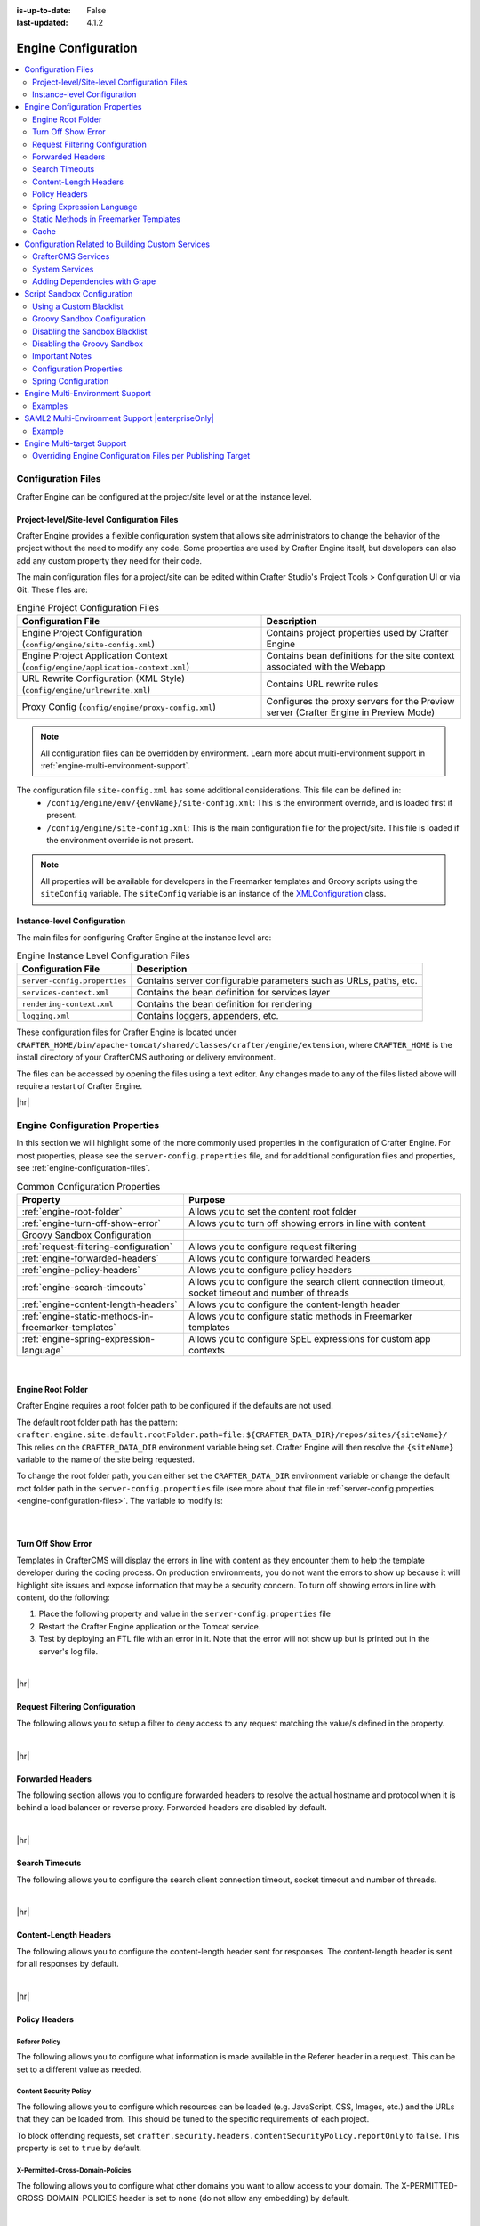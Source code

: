 :is-up-to-date: False
:last-updated: 4.1.2

.. index:: Engine Configuration

.. _engine-config:

====================
Engine Configuration
====================
.. contents::
    :local:
    :depth: 2

.. _engine-configuration-files:

-------------------
Configuration Files
-------------------
Crafter Engine can be configured at the project/site level or at the instance level.

.. _engine-site-configuration-files:

^^^^^^^^^^^^^^^^^^^^^^^^^^^^^^^^^^^^^^^^^^^^
Project-level/Site-level Configuration Files
^^^^^^^^^^^^^^^^^^^^^^^^^^^^^^^^^^^^^^^^^^^^
Crafter Engine provides a flexible configuration system that allows site administrators to change
the behavior of the project without the need to modify any code. Some properties are used by Crafter
Engine itself, but developers can also add any custom property they need for their code.

The main configuration files for a project/site can be edited within Crafter Studio's Project Tools > Configuration UI or via Git. These files are:

.. list-table:: Engine Project Configuration Files
    :header-rows: 1

    * - Configuration File
      - Description
    * - Engine Project Configuration (``config/engine/site-config.xml``)
      - Contains project properties used by Crafter Engine
    * - Engine Project Application Context (``config/engine/application-context.xml``)
      - Contains bean definitions for the site context associated with the Webapp
    * - URL Rewrite Configuration (XML Style) (``config/engine/urlrewrite.xml``)
      - Contains URL rewrite rules
    * - Proxy Config (``config/engine/proxy-config.xml``)
      - Configures the proxy servers for the Preview server (Crafter Engine in Preview Mode)

.. note:: All configuration files can be overridden by environment. Learn more about multi-environment support in :ref:`engine-multi-environment-support`.

The configuration file ``site-config.xml`` has some additional considerations. This file can be defined in:
    - ``/config/engine/env/{envName}/site-config.xml``: This is the environment override, and is loaded first if present.
    - ``/config/engine/site-config.xml``: This is the main configuration file for the project/site. This file is loaded if the environment override is not present.

.. note:: All properties will be available for developers in the Freemarker templates and Groovy scripts using the ``siteConfig`` variable. The ``siteConfig`` variable is an instance of the `XMLConfiguration <https://commons.apache.org/proper/commons-configuration/apidocs/org/apache/commons/configuration2/XMLConfiguration.html>`_ class.

.. _engine-instance-configuration-files:

^^^^^^^^^^^^^^^^^^^^^^^^^^^^
Instance-level Configuration
^^^^^^^^^^^^^^^^^^^^^^^^^^^^
The main files for configuring Crafter Engine at the instance level are:

.. list-table:: Engine Instance Level Configuration Files
    :header-rows: 1

    * - Configuration File
      - Description
    * - ``server-config.properties``
      - Contains server configurable parameters such as URLs, paths, etc.
    * - ``services-context.xml``
      - Contains the bean definition for services layer
    * - ``rendering-context.xml``
      - Contains the bean definition for rendering
    * - ``logging.xml``
      - Contains loggers, appenders, etc.

These configuration files for Crafter Engine is located under  ``CRAFTER_HOME/bin/apache-tomcat/shared/classes/crafter/engine/extension``, where ``CRAFTER_HOME`` is the install directory of your CrafterCMS authoring or delivery environment.

The files can be accessed by opening the files using a text editor. Any changes made to any of the files listed above will require a restart of Crafter Engine.

|hr|

-------------------------------
Engine Configuration Properties
-------------------------------
In this section we will highlight some of the more commonly used properties in the configuration of Crafter Engine. For most properties, please see the  ``server-config.properties`` file, and for additional configuration files and properties, see :ref:`engine-configuration-files`.

.. TODO
.. list-table:: Common Configuration Properties
    :header-rows: 1

    * - Property
      - Purpose

    * - :ref:`engine-root-folder`
      - Allows you to set the content root folder
    * - :ref:`engine-turn-off-show-error`
      - Allows you to turn off showing errors in line with content
    * - Groovy Sandbox Configuration
      -
    * - :ref:`request-filtering-configuration`
      - Allows you to configure request filtering
    * - :ref:`engine-forwarded-headers`
      - Allows you to configure forwarded headers
    * - :ref:`engine-policy-headers`
      - Allows you to configure policy headers
    * - :ref:`engine-search-timeouts`
      - Allows you to configure the search client connection timeout, socket timeout and number of threads
    * - :ref:`engine-content-length-headers`
      - Allows you to configure the content-length header
    * - :ref:`engine-static-methods-in-freemarker-templates`
      - Allows you to configure static methods in Freemarker templates
    * - :ref:`engine-spring-expression-language`
      - Allows you to configure SpEL expressions for custom app contexts
.. TODO    * - - :ref:`engine-project-configuration`
      - Allows you to configure the project
.. TODO * - :ref:`engine-headers-authentication`
      - ??
.. TODO * - :ref:`engine-mongodb-configuration`
      - Allows you to configure MongoDB
.. TODO * - :ref:`engine-crafter-profile-configuration`
        - Allows you to configure the Crafter Profile
.. TODO - :ref:`engine-project-spring-configuration`
.. TODO - :ref:`engine-url-rewrite-configuration`
.. TODO - :ref:`proxy-configuration`
.. TODO - :ref:`using-the-proxy-configuration`
.. TODO - :ref:`engine-saml2-configuration`
.. TODO - :ref:`Setting log levels <permanently-set-logging-levels>`

|

.. _engine-root-folder:

^^^^^^^^^^^^^^^^^^
Engine Root Folder
^^^^^^^^^^^^^^^^^^
Crafter Engine requires a root folder path to be configured if the defaults are not used.

The default root folder path has the pattern: ``crafter.engine.site.default.rootFolder.path=file:${CRAFTER_DATA_DIR}/repos/sites/{siteName}/`` This relies on the ``CRAFTER_DATA_DIR`` environment variable being set. Crafter Engine will then resolve the ``{siteName}`` variable to the name of the site being requested.

To change the root folder path, you can either set the ``CRAFTER_DATA_DIR`` environment variable or change the default root folder path in the ``server-config.properties`` file (see more about that file in :ref:`server-config.properties <engine-configuration-files>`. The variable to modify is:

    .. code-block:: properties
      :caption: *{delivery-env-directory}/bin/apache-tomcat/shared/classes/crafter/engine/extension/server-config.properties*

      crafter.engine.site.default.rootFolder.path=file:${CRAFTER_DATA_DIR}/repos/sites/{siteName}/

    |

.. _engine-turn-off-show-error:

^^^^^^^^^^^^^^^^^^^
Turn Off Show Error
^^^^^^^^^^^^^^^^^^^
Templates in CrafterCMS will display the errors in line with content as they encounter them to help the template developer during the coding process. On production environments, you do not want the errors to show up because it will highlight site issues and expose information that may be a security concern. To turn off showing errors in line with content, do the following:

#. Place the following property and value in the ``server-config.properties`` file

   .. code-block:: properties
       :caption: *CRAFTER_HOME/bin/apache-tomcat/shared/classes/crafter/engine/extension/server-config.properties*

	   crafter.engine.template.error.displayInView=false

#. Restart the Crafter Engine application or the Tomcat service.

#. Test by deploying an FTL file with an error in it.
   Note that the error will not show up but is printed out in the server's log file.

|

|hr|

.. _request-filtering-configuration:

^^^^^^^^^^^^^^^^^^^^^^^^^^^^^^^
Request Filtering Configuration
^^^^^^^^^^^^^^^^^^^^^^^^^^^^^^^
.. version_tag::
    :label: Since
    :version: 4.1.0

The following allows you to setup a filter to deny access to any request matching the value/s defined in the property.

.. code-block:: properties
    :caption: *CRAFTER_HOME/bin/apache-tomcat/shared/classes/crafter/engine/extension/server-config.properties*

    crafter.security.forbidden.urls=/templates/**

|

|hr|

.. _engine-forwarded-headers:

^^^^^^^^^^^^^^^^^
Forwarded Headers
^^^^^^^^^^^^^^^^^
The following section allows you to configure forwarded headers to resolve the actual hostname and protocol when it is behind a load balancer or reverse proxy. Forwarded headers are disabled by default.

.. code-block:: properties
   :linenos:
   :caption: *CRAFTER_HOME/bin/apache-tomcat/shared/classes/crafter/engine/extension/server-config.properties*

   # Indicates if Forwarded or X-Forwarded headers should be used when resolving the client-originated protocol and
   # address. Enable when Engine is behind a reverse proxy or load balancer that sends these
   crafter.engine.forwarded.headers.enabled=false

|

|hr|

.. _engine-search-timeouts:

^^^^^^^^^^^^^^^
Search Timeouts
^^^^^^^^^^^^^^^
The following allows you to configure the search client connection timeout, socket timeout and number of threads.

.. code-block:: properties
    :linenos:

    # The connection timeout in milliseconds, if set to -1 the default will be used
    crafter.engine.search.timeout.connect=-1
    # The socket timeout in milliseconds, if set to -1 the default will be used
    crafter.engine.search.timeout.socket=-1
    # The number of threads to use, if set to -1 the default will be used
    crafter.engine.search.threads=-1

|

|hr|

.. _engine-content-length-headers:

^^^^^^^^^^^^^^^^^^^^^^
Content-Length Headers
^^^^^^^^^^^^^^^^^^^^^^
The following allows you to configure the content-length header sent for responses.
The content-length header is sent for all responses by default.

.. code-block:: properties
   :linenos:
   :caption: *CRAFTER_HOME/bin/apache-tomcat/shared/classes/crafter/engine/extension/server-config.properties*

   # Indicates if the 'etag' header should be added
   crafter.engine.header.etag.enable=false
   # Indicates the urls that will have the 'etag' header (comma separated ant matchers)
   crafter.engine.header.etag.include.urls=/**

|

|hr|

.. _engine-policy-headers:

^^^^^^^^^^^^^^
Policy Headers
^^^^^^^^^^^^^^
.. version_tag::
    :label: Since
    :version: 4.1.2

""""""""""""""
Referer Policy
""""""""""""""
The following allows you to configure what information is made available in the Referer header in a request.
This can be set to a different value as needed.

.. code-block:: properties
    :caption: *CRAFTER_HOME/bin/apache-tomcat/shared/classes/crafter/engine/extension/server-config.properties*
    :linenos:

    # The value of the Referer-Policy header that should be set in all requests. Supported
    # values are: no-referrer, no-referrer-when-downgrade, same-origin, origin, strict-origin,
    # origin-when-cross-origin, strict-origin-when-cross-origin, unsafe-url
    crafter.security.headers.referrerPolicy.value=no-referrer

"""""""""""""""""""""""
Content Security Policy
"""""""""""""""""""""""
The following allows you to configure which resources can be loaded (e.g. JavaScript, CSS, Images, etc.)
and the URLs that they can be loaded from. This should be tuned to the specific requirements of each project.

.. code-block:: properties
    :caption: *CRAFTER_HOME/bin/apache-tomcat/shared/classes/crafter/engine/extension/server-config.properties*
    :linenos:

    # The value of the Content-Security-Policy header that should be set in all requests.
    crafter.security.headers.contentSecurityPolicy.value=default-src 'self' 'unsafe-inline'
    # Set to true to enable the Content-Security-Policy-Report-Only header (this will report in the user agent console instead of actually blocking the requests)
    crafter.security.headers.contentSecurityPolicy.reportOnly=true

To block offending requests, set ``crafter.security.headers.contentSecurityPolicy.reportOnly`` to ``false``.
This property is set to ``true`` by default.

"""""""""""""""""""""""""""""""""
X-Permitted-Cross-Domain-Policies
"""""""""""""""""""""""""""""""""
The following allows you to configure what other domains you want to allow access to your domain.
The X-PERMITTED-CROSS-DOMAIN-POLICIES header is set to ``none`` (do not allow any embedding) by default.

.. code-block:: properties
    :caption: *CRAFTER_HOME/bin/apache-tomcat/shared/classes/crafter/engine/extension/server-config.properties*
    :linenos:

    # The value of the X-PERMITTED-CROSS-DOMAIN-POLICIES header that should be set in all requests
    crafter.security.headers.permittedCrossDomainPolicies.value=none

|

|hr|

.. _engine-spring-expression-language:

^^^^^^^^^^^^^^^^^^^^^^^^^^
Spring Expression Language
^^^^^^^^^^^^^^^^^^^^^^^^^^
The following allows you to configure SpEL expressions for custom app contexts.
SpEL expressions support is disabled by default.

.. code-block:: properties
   :linenos:
   :caption: *CRAFTER_HOME/bin/apache-tomcat/shared/classes/crafter/engine/extension/server-config.properties*

   # Indicates if the custom site application contexts should support SpEL expressions
   crafter.engine.context.expressions.enable=false
   # Indicates if the whole servlet & spring context should be available for templates & scripts
   crafter.engine.disableVariableRestrictions=false
   # Patterns for beans that should always be accessible from the site application context
   crafter.engine.defaultPublicBeans=crafter\\.(targetIdManager|targetedUrlStrategy)

|

|hr|

.. _engine-static-methods-in-freemarker-templates:

^^^^^^^^^^^^^^^^^^^^^^^^^^^^^^^^^^^^^^
Static Methods in Freemarker Templates
^^^^^^^^^^^^^^^^^^^^^^^^^^^^^^^^^^^^^^
The following allows you to configure access to static methods in Freemarker templates.
Access to static methods in Freemarker templates is disabled by default.

.. code-block:: properties
   :linenos:
   :caption: *CRAFTER_HOME/bin/apache-tomcat/shared/classes/crafter/engine/extension/server-config.properties*

   # Indicates if access for static methods should be allowed in Freemarker templates
   crafter.engine.freemarker.statics.enable=false

|

|hr|

.. _engine-cache:

^^^^^
Cache
^^^^^
"""""""""
Max Items
"""""""""
The following allows you to configure the maximum number of objects in Engine's cache:

.. code-block:: properties

   # The max number of items that each site cache can have
   crafter.engine.site.default.cache.maxAllowedItems=250000

"""""""""""""""""""
URL Transformations
"""""""""""""""""""
The following allows you to configure whether the URL transformation performed by the view resolver will be cached:

.. code-block:: properties

   # Flag that indicates if the URL transformations performed by the view resolver should be cached
   crafter.engine.page.view.resolver.url.transformation.cache=false

"""""""""""""""""
Preloaded Folders
"""""""""""""""""
The following allows you to configure folders to be preloaded in the cache:

.. code-block:: properties
    :emphasize-lines: 7,10,13

    #################
    # Cache Warm Up #
    #################
    # Indicates if cache warming should be enabled. This means the site cache will be warmed up (according to a list of
    # cache warmers) on context init and instead of cache clear, a new cache will be warmed up and switched with the
    # current one
    crafter.engine.site.cache.warmUp.enabled=false
    # The descriptor folders that need to be preloaded in cache, separated by comma. Specify the preload depth with
    # :{depth} after the path. If no depth is specified, the folders will be fully preloaded.
    crafter.engine.site.cache.warmUp.descriptor.folders=/site:4
    # The content folders that need to be preloaded in cache, separated by comma. Specify the preload depth with
    # :{depth} after the path. If no depth is specified, the folders will be fully preloaded.
    crafter.engine.site.cache.warmUp.content.folders=/scripts,/templates

where:

  - The descriptor folders are paths that contain XML that needs to be parsed, loaded and merged e.g. for inheritance.
    Most of the time this would be folders under ``/site``

  - The content folders are mostly static, non-processed content, e.g. scripts, templates, static-assets

For all projects, the cache is preloaded using the above configuration. CrafterCMS warms up the cache on every publish and startup. Note also that what's cache warmed will be warmed on every publish and startup and will live as long as nothing kicks it out of the cache due to least recently used (LRU) cache.

.. _s3-object-caching:

"""""""""
S3 Object
"""""""""
.. version_tag::
    :label: Since
    :version: 4.1.0

The following allows you to configure a white list of paths for caching in memory when using S3 store and also the maximum content length for S3 objects allowed to be cached in memory

.. code-block:: properties

    # Maximum content length (in bytes) for S3 objects to be cached in memory. Larger files will be retrieved
    # directly from S3 every time they are requested.
    # Default set to 10M = 10 * 1024 * 1024
    crafter.engine.store.s3.cache.contentMaxLength=10485760
    # White list of paths to be cached in memory when using S3 store.
    crafter.engine.store.s3.cache.allowedPaths=\
      /config/.*,\
      /site/.*,\
      /scripts/.*,\
      /templates/.*,\
      /static-assets/css/.*,\
      /static-assets/js/.*,\
      /static-assets/fonts/.*

|

|hr|

.. _access-to-services:

-------------------------------------------------
Configuration Related to Building Custom Services
-------------------------------------------------
When developing templates or scripts only a small list of services are available to use. You can expose other
services with the following steps.

^^^^^^^^^^^^^^^^^^^
CrafterCMS Services
^^^^^^^^^^^^^^^^^^^
If your project/site includes a custom application context with services, you can make them available by adding them to the
comma-separated list in the :ref:`server-config.properties <engine-configuration-files>` configuration file:

.. code-block:: none
  :caption: ``CRAFTER_HOME/bin/apache-tomcat/shared/classes/crafter/engine/extension/server-config.properties``

  # Patterns for beans that should be accessible from the site application context
  crafter.engine.defaultPublicBeans=crafter\\.(targetIdManager|targetedUrlStrategy),someOtherBean

.. note:: The value from the configuration is used as a regular expression, if the value contains special
          characters you will need to escape them with backslashes ``\\``.

^^^^^^^^^^^^^^^
System Services
^^^^^^^^^^^^^^^
.. warning:: This setting will disable restrictions for all projects/sites

|

System objects like ``servletContext`` cannot be exposed by adding them to a list, instead you will need to change
the following configuration in the :ref:`server-config.properties <engine-configuration-files>` file:

.. code-block:: none
  :caption: ``CRAFTER_HOME/bin/apache-tomcat/shared/classes/crafter/engine/extension/server-config.properties``

  # Expose all services
  crafter.engine.disableVariableRestrictions=true

|hr|


^^^^^^^^^^^^^^^^^^^^^^^^^^^^^^
Adding Dependencies with Grape
^^^^^^^^^^^^^^^^^^^^^^^^^^^^^^
If your Groovy code need to use external dependencies you can use Grapes, however, when the Groovy sandbox is enabled
dependencies can only be downloaded during the initial compilation and not during runtime. For this reason it is
required to add an extra parameter ``initClass=false`` in the annotations to prevent them to be copied to the classes:

.. code-block:: groovy
  :caption: Example grapes annotations

  @Grab(group='org.apache.commons', module='commons-pool2', version='2.8.0', initClass=false)
  @Grab(value='org.apache.commons:commons-pool2:2.8.0', initClass=false)


.. TODO: Link `Disabling the Sandbox Blacklist`
.. TODO: Link `Disabling the Groovy Sandbox

|hr|

.. _script-sandbox-configuration:

----------------------------
Script Sandbox Configuration
----------------------------
When a script is executed all code is validated against a blacklist of insecure expressions to prevent code that could
compromise the system. When you try to execute a script that contains insecure expressions you will see an error
similar to this:

.. code-block:: none

  UnsupportedOperationException: Insecure call staticMethod java.lang.Runtime getRuntime ...

|

It is recommended to keep the default configuration if possible. However, if access to one or more of the blacklisted expressions
is required, it is possible to override the blacklist configuration. Configuration is global and affects all scripts on the server.

.. warning:: When you allow a script to make an insecure call you should make sure it can only be executed with known
             arguments and **never** with unverified user input.

|

^^^^^^^^^^^^^^^^^^^^^^^^
Using a Custom Blacklist
^^^^^^^^^^^^^^^^^^^^^^^^
Crafter Engine includes a default blacklist that you can find
`here <https://github.com/craftercms/engine/blob/develop/src/main/resources/crafter/engine/groovy/blacklist>`_. Make sure you review the branch/tag you're using.

To use a custom blacklist follow these steps:

#. Copy the default blacklist file to your classpath, for example:

    ``CRAFTER_HOME/bin/apache-tomcat/shared/classes/crafter/engine/extension/groovy/blacklist``

#. Remove or comment (adding a ``#`` at the beginning of the line) the expressions that your scripts require
#. Update the :ref:`server-config.properties <engine-configuration-files>` configuration file to load the custom blacklist:

    .. code-block:: none
      :caption: ``CRAFTER_HOME/bin/apache-tomcat/shared/classes/crafter/engine/extension/server-config.properties``

      # The location of the blacklist to use for all sites (this will have no effect if the sandbox is disabled)
      crafter.engine.groovy.sandbox.blacklist.path=classpath:crafter/engine/extension/groovy/blacklist

    .. note::
      In CrafterCMS v3.1.14 and prior, the name of the property is ``crafter.engine.groovy.sandbox.blacklist``

#. Restart CrafterCMS

Now you can execute the same script without any issues.

^^^^^^^^^^^^^^^^^^^^^^^^^^^^
Groovy Sandbox Configuration
^^^^^^^^^^^^^^^^^^^^^^^^^^^^
The following allows you to configure the Groovy sandbox.
The Groovy sandbox is enabled by default.

.. code-block:: properties
   :linenos:
   :caption: *CRAFTER_HOME/bin/apache-tomcat/shared/classes/crafter/engine/extension/server-config.properties*

   # Indicates if the sandbox should be enabled for all sites
   crafter.engine.groovy.sandbox.enable=true
   # Indicates if the blacklist should be enabled for all sites (this will have no effect if the sandbox is disabled)
   crafter.engine.groovy.sandbox.blacklist.enable=true
   # The location of the default blacklist to use for all sites (this will have no effect if the sandbox is disabled)
   crafter.engine.groovy.sandbox.blacklist.path=classpath:crafter/engine/groovy/blacklist

For more information on configuring the Groovy sandbox, see :ref:`here <script-sandbox-configuration>`

|

|hr|


^^^^^^^^^^^^^^^^^^^^^^^^^^^^^^^
Disabling the Sandbox Blacklist
^^^^^^^^^^^^^^^^^^^^^^^^^^^^^^^
It is possible to disable the blacklist to allow the execution of most expressions, in
case you need to use a considerable number of the expression included in the blacklist while keeping some basic
restrictions. To disable the blacklist for all projects/sites update the server configuration file
:ref:`server-config.properties <engine-configuration-files>`:

.. code-block:: none
  :caption: *CRAFTER_HOME/bin/apache-tomcat/shared/classes/crafter/engine/extension/server-config.properties*

  # Indicates if the blacklist should be enabled for all sites (this will have no effect if the sandbox is disabled)
  crafter.engine.groovy.sandbox.blacklist.enable=false

^^^^^^^^^^^^^^^^^^^^^^^^^^^^
Disabling the Groovy Sandbox
^^^^^^^^^^^^^^^^^^^^^^^^^^^^
It is possible to completely disable the Groovy sandbox for all scripts. To disable the sandbox for all sites update the server configuration file :ref:`server-config.properties <engine-configuration-files>`:

.. code-block:: none
  :caption: *CRAFTER_HOME/bin/apache-tomcat/shared/classes/crafter/engine/extension/server-config.properties*

  # Indicates if the sandbox is enabled for all sites
  crafter.engine.groovy.sandbox.enable=false

^^^^^^^^^^^^^^^
Important Notes
^^^^^^^^^^^^^^^
There are some limitations that should be noted when working with the Groovy Sandbox.

One limitation is that an exception is thrown during execution when a Groovy class has a property and a getter method for the property. Here's an example code that throws an exception during execution:
   .. code-block::

      class Test {
        private String message

        public String getMessage() {
           return this.message
        }
      }

      def t = new Test()
      t.message = "this is a test"

      return t.getMessage()

   |

Here's the error thrown in the logs by the code above:

.. code-block:: text

   Caused by: java.lang.StackOverflowError
	at groovy.lang.GroovyClassLoader.loadClass(GroovyClassLoader.java:693)
	at groovy.lang.GroovyClassLoader$InnerLoader.loadClass(GroovyClassLoader.java:450)
	at groovy.lang.GroovyClassLoader.loadClass(GroovyClassLoader.java:812)
	at groovy.lang.GroovyClassLoader.loadClass(GroovyClassLoader.java:800)
	at sun.reflect.GeneratedMethodAccessor340.invoke(Unknown Source)
	at sun.reflect.DelegatingMethodAccessorImpl.invoke(DelegatingMethodAccessorImpl.java:43)
	at java.lang.reflect.Method.invoke(Method.java:498)
	at org.codehaus.groovy.reflection.CachedMethod.invoke(CachedMethod.java:98)
	at groovy.lang.MetaMethod.doMethodInvoke(MetaMethod.java:325)
	at groovy.lang.MetaClassImpl.getProperty(MetaClassImpl.java:1845)
	at groovy.lang.MetaClassImpl.getProperty(MetaClassImpl.java:3773)
	at Test.getProperty(test.get.groovy)
	at org.codehaus.groovy.runtime.InvokerHelper.getProperty(InvokerHelper.java:190)
	at org.codehaus.groovy.runtime.ScriptBytecodeAdapter.getProperty(ScriptBytecodeAdapter.java:469)
	at org.kohsuke.groovy.sandbox.impl.Checker$7.call(Checker.java:392)
	at org.kohsuke.groovy.sandbox.GroovyInterceptor.onGetProperty(GroovyInterceptor.java:68)
	at org.jenkinsci.plugins.scriptsecurity.sandbox.groovy.SandboxInterceptor.onGetProperty(SandboxInterceptor.java:297)
	at org.kohsuke.groovy.sandbox.impl.Checker$7.call(Checker.java:390)
	at org.kohsuke.groovy.sandbox.impl.Checker.checkedGetProperty(Checker.java:394)
	at org.kohsuke.groovy.sandbox.impl.Checker$checkedGetProperty$1.callStatic(Unknown Source)
	at Test.getMessage(test.get.groovy:5)

|

**Workarounds**

There are a couple of things you can do to get around the exception being thrown:

* Do not use getter methods and instead access the property directly |br|
  Using the example above, we'll access the property directly:

     .. code-block::

        class Test {
          private String message
        }

        def t = new Test()
        t.message = "this is a test"

        return t.message

     |

* Use a different name for the property and the getter method |br|
  Again, using the example above, we'll use a different name from the property for the getter method:

     .. code-block::

        class Test {
          private String theMessage

          public String getMessage() {
             return this.theMessage
          }
        }

        def t = new Test()
        t.theMessage = "this is a test"

        return t.getMessage()

     |

|hr|


^^^^^^^^^^^^^^^^^^^^^^^^
Configuration Properties
^^^^^^^^^^^^^^^^^^^^^^^^

This example file contains the properties used by Crafter Engine (click on the triangle on the left to expand/collapse):

.. raw:: html

   <details>
   <summary><a>Sample file containing the properties used by Crafter Engine</a></summary>

.. rli:: https://raw.githubusercontent.com/craftercms/studio/develop/src/main/webapp/repo-bootstrap/global/configuration/samples/sample-engine-site-config.xml
   :language: xml
   :linenos:

.. raw:: html

   </details>

|
|

.. TODO Review these properties for v4.1

**Crafter Engine Properties**
 * **indexFileName:** The name of a page's index file (default is ``index.xml``).
 * **defaultLocale:** The default locale for the project. Used with content targeting through localization.
 * **navigation.additionalFields:**  List of additional fields to include for dynamic navigation items (Example: *<additionalFields>myTitle_s,myAuthor_s,...</additionalFields>*)
 * **spa:** Used for Single Page Application (SPA) Properties (React JS, Angular, Vue.js, etc.). Contains ``<enabled>`` element which enables/disables SPA mode (default is false) and ``<viewName>`` element, the view name for the SPA (Single Page Application. Current view names can be a page URL (like ``/``) or a template name (like ``/template/web/app.ftl``). Default is ``/``)
 * **compatibility.disableFullModelTypeConversion:** Disables full content model type conversion for backwards compatibility mode (false by default)

   Up to and including version 2:
   Crafter Engine, in the FreeMarker host only, converts model elements based on a suffix type hint, but only for the first level in
   the model, and not for _dt. For example, for contentModel.myvalue_i Integer is returned, but for contentModel.repeater.myvalue_i
   and contentModel.date_dt a String is returned. In the Groovy host no type of conversion was performed.

   In version 3 onwards:
   Crafter Engine converts elements with any suffix type hints (including _dt) at at any level in the content
   model and for both Freemarker and Groovy hosts.
 * **filters:** Used to define the filter mappings. Each ``<filter>`` element must contain a ``<script>`` element that specifies the complete
   path to the filter script, and a ``<mapping>`` element. In the ``<mapping>`` element, the ``<include>`` element contains the Ant
   patterns (separated by comma) that request URLs should match for the filter to be executed, while the ``<exclude>`` element contains
   the patterns that requests shouldn't match.
 * **cors.enable**:``true`` if CORS headers should be added to REST API responses when not in preview mode. Defaults to false. |br|.
   The elements ``<accessControlMaxAge>``, ``<accessControlAllowOrigin>``, ``<accessControlAllowMethods>``,
   ``<accessControlAllowHeaders>`` and ``<accessControlAllowCredentials>`` have the values that will be
   copied to each response.

   ``<accessControlAllowOrigin>`` values are split using ``,``. Remember that
   commas inside patterns need to be escaped with a ``\``,
   like this: ``<accessControlAllowOrigin>http://localhost:[8000\,3000],http://*.other.domain</accessControlAllowOrigin>``

   ``<accessControlAllowMethods>`` and ``<accessControlAllowHeaders>`` values are split using ``,``. Remember to escape the commas ``,`` separating
   the values like this: ``<accessControlAllowHeaders>X-Custom-Header\, Content-Type</accessControlAllowHeaders>`` or
   ``<accessControlAllowMethods>GET\, OPTIONS</accessControlAllowMethods>``

   .. note::
      When engine is in preview mode, it is a proxy and therefore will not add CORS headers to REST API responses even if CORS is enabled.

 * **targeting.enabled**:``true`` if content targeting should be enabled. Defaults to false.
 * **targeting.rootFolders:** The root folders that should be handled for content targeting.
 * **targeting.excludePatterns:** Regex patterns that are used to exclude certain paths from content targeting.
 * **targeting.availableTargetIds:** The valid target IDs for content targeting (see :ref:`targeting-guide`).
 * **targeting.fallbackTargetId:** The target ID that should be used as last resort when resolving targeted content.
   (see :ref:`targeting-guide`).
 * **targeting.mergeFolders:** ``true`` if the content of folders that have the same "family" of target IDs should be merged.
   (see :ref:`targeting-guide`).
 * **targeting.redirectToTargetedUrl:** ``true`` if the request should be redirected when the targeted URL is different from the current URL.
   (see :ref:`targeting-guide`).
 * **profile.api.accessToken:** The access token to use for the Profile REST calls. This parameter should be always specified on
   multi-tenant configurations.
 * **security.saml.token:** The expected value for the secure key request header
 * **security.saml.groups:** Contains any number of ``<group>`` elements. Each ``<group>`` element contains a ``<name>`` element (The name of the group from the request header) and a ``<role>`` element (The value to use for the role in the profile).
 * **security.saml.attributes:** Contains any number of ``<attribute>`` elements. Each ``<attribute>`` element contains a ``<name>`` element (The name of the request header for the attribute) and a ``<field>`` element (The name of the field to use in the profile).
 * **security.login.formUrl:** The URL of the login form page. The default is /login.
 * **security.login.defaultSuccessUrl:** The URL to redirect to if the login was successful and the user couldn't be redirected to the
   previous page. The default is /.
 * **security.login.alwaysUseDefaultSuccessUrl:** ``true`` if after successful login always redirect to the default success URL. The default is
   false.
 * **security.login.failureUrl:** The URL to redirect to if the login fails. The default is /login?login_error=true.
 * **security.logout.successUrl:** The URL to redirect after a successful logout. The default is /.
 * **security.accessDenied.errorPageUrl:** The URL of the page to show when access has been denied to a user to a certain resource. The
   default is /access-denied.
 * **security.urlRestrictions:** Contains any number of restriction elements. Each restriction is formed by an Ant-style path pattern (``<url>``)
   and a Spring EL expression (``<expression>``) executed against the current profile. If a request matches the URL, and the expression
   evaluates to false, access is denied. For more information, check
   :javadoc_base_url:`UrlAccessRestrictionCheckingProcessor.java <profile/org/craftercms/security/processors/impl/UrlAccessRestrictionCheckingProcessor.html>`
   and :javadoc_base_url:`AccessRestrictionExpressionRoot.java <profile/org/craftercms/security/utils/spring/el/AccessRestrictionExpressionRoot.html>`

     .. note::
       For the ``<url>`` Ant-style path pattern, ``<url>/*</url>`` indicates just one level of the URL and ``<url>/**</url>`` indicates all urls. For more information on Ant-style path pattern matching, see https://docs.spring.io/spring/docs/current/javadoc-api/org/springframework/util/AntPathMatcher.html

 * **socialConnections.facebookConnectionFactory.appId:** The Facebook app ID required for establishing connections with Facebook.
 * **socialConnections.facebookConnectionFactory.appSecret:** The Facebook app secret required for establishing connections with Facebook.
 * **jobs.jobFolder:** Specifies a folder which will be looked up for scripts to be scheduled using a certain cron expression. The folder
   path should be specified with ``<path>``, and should be absolute to the project root. The cron expressions is specified in
   ``<cronExpression>``.
 * **jobs.job:** Specifies a single script job to be scheduled. The job path should be specified in ``<path>``, and the cron expression
   in ``<cronExpression>``.
 * **cache.warmUp.descriptorFolders:** The descriptor folders (paths that contain XML that needs to be parsed, loaded and merged e.g. for inheritance. Most of the time this would be folders under ``/site``) that need to be pre-loaded in cache, separated by comma, when not in preview mode. Specify the preload depth with ``:{depth}`` after the path. If no depth is specified, the folders and all their sub-folders will be fully preloaded. Example: *<descriptorFolders>/site:3</descriptorFolders>*
 * **cache.warmUp.contentFolders:** The content folders (mostly static, non-processed content, e.g. scripts, templates, static-assets) that need to be pre-loaded in cache, separated by comma, when not in preview mode. Specify the preload depth with ``:{depth}`` after the path. If no depth is specified, the folders and all their sub-folders will be fully pre-loaded. Example: *<contentFolders>/scripts,/templates</contentFolders>*

   .. note::
      Cache and ActiveCache do not function the same way as specified above when engine is in preview because the preview server does not cache to ensure the latest updates are seen immediately.

 * **headerMappings.mapping.urlPattern** Ant path pattern to match for adding headers to response
 * **headerMappings.mapping.headers** The headers that will be added to responses. Each ``<header>`` element must contain a ``<name>``
   element that specifies the name of the header e.g. ``Cache-Control``, and a ``<value>`` element containing directives, etc. (separated by an escaped comma)
   e.g. ``max-age=60\, s-maxage=300``.

.. note::
    Crafter Engine will not be able to load your Project Context if your configuration contains invalid XML
    or incorrect configuration.

"""""""""""""""""""""""""""""
Setting HTTP Response Headers
"""""""""""""""""""""""""""""
CrafterCMS supports adding headers to responses when there are matched configuration patterns in
the Engine Project Configuration file |br|

To setup HTTP response headers, do the following:
- Configure the Ant path pattern to match for adding headers to response in **headerMappings.mapping.urlPattern**
- Configure the ``<header>`` element and the `<value>`` element ` with your desired values under **headerMappings.mapping.headers**.

.. code-block:: xml
    :emphasize-lines: 3, 6-7

    <headerMappings>
      <mapping>
        <urlPattern>/**/*.pdf</urlPattern>
        <headers>
          <header>
            <name>X-Crafter-Document</name>
            <value>true</value>
          </header>
        </headers>
      </mapping>
    </headerMappings>

~~~~~~~~~~~~~~~~~~~~~
Setting Cache Headers
~~~~~~~~~~~~~~~~~~~~~
Cache headers allows specifying caching policies such as how an item is cached, maximum age before expiring, etc.
These headers are extremely useful for indicating cache TTLs to CDNs and browsers on certain requests.

To setup cache headers, do the following:

- Configure the Ant path pattern to match for adding headers to response in **headerMappings.mapping.urlPattern**
- Configure the ``<header>`` element with the value ``Cache-Control`` and the element ``<value>`` with your desired Cache-Control
  directive under **headerMappings.mapping.headers**.

  See `here <https://developer.mozilla.org/en-US/docs/Web/HTTP/Headers/Cache-Control>`__ for a list of available directives
  to use with ``Cache-Control``.

Your configuration should look something like below:

.. code-block:: xml
    :emphasize-lines: 3, 6-7

    <headerMappings>
      <mapping>
        <urlPattern>/articles/**</urlPattern>
        <headers>
          <header>
            <name>Cache-Control</name>
            <value>max-age=60\, s-maxage=300</value>
          </header>
        <headers>
      </mapping>
    </headerMappings>


Please note that the ``Cache-Control`` header inserted to responses by default is set to ``No-Cache``.

.. _engine-project-spring-configuration:

^^^^^^^^^^^^^^^^^^^^
Spring Configuration
^^^^^^^^^^^^^^^^^^^^
Each project can also have it's own Spring application context. Just as with site-config.xml, beans
can be overwritten using the following locations:

Spring Configuration Files
 - ``/config/engine/application-context.xml`` (This file can be accessed easily from any project created
   through the out-of-the-box blueprints, by navigating from the Studio sidebar to ``Project Tools``
   > ``Configuration``, and finally picking up the ``Engine Project Application Context`` option from the dropdown).

	 .. image:: /_static/images/site-admin/engine-project-application-context.webp
			 :alt: Engine Project Application Context

 - ``/config/engine/{crafterEnv}-application-context.xml``
 - ``$TOMCAT/shared/classes/crafter/engine/extension/sites/{siteName}/application-context.xml``

The application context inherits from Engine's own service-context.xml, and any class in Engine's
classpath can be used, including Groovy classes declared under ``/scripts/classes/*``.

As an example, assuming you have defined a Groovy class under ``/scripts/classes/mypackage/MyClass.groovy``,
you can define a bean like this:

.. code-block:: xml
  :caption: application-context.xml
  :linenos:

	<?xml version="1.0" encoding="UTF-8"?>
	<beans xmlns="http://www.springframework.org/schema/beans"
	       xmlns:xsi="http://www.w3.org/2001/XMLSchema-instance"
	       xsi:schemaLocation="http://www.springframework.org/schema/beans http://www.springframework.org/schema/beans/spring-beans.xsd">

    <bean class="org.springframework.context.support.PropertySourcesPlaceholderConfigurer" parent="crafter.properties"/>

    <bean id="greeting" class="mypackage.MyClass">
      <property name="myproperty" value="${myvalue}"/>
    </bean>

  </beans>

A ``org.springframework.context.support.PropertySourcesPlaceholderConfigurer`` (like above) can be
specified in the context so that the properties of ``site-config.xml`` can be used as placeholders,
like ``${myvalue}``. By making the placeholder configurer inherit from crafter.properties, you'll
also have access to Engine's global properties (like ``crafter.engine.preview``).

.. note::
    Crafter Engine will not be able to load your Project Context if your context file contains invalid XML,
    incorrect configuration or if your beans do not properly handle their own errors on initialization.

.. _engine-multi-environment-support:

--------------------------------
Engine Multi-Environment Support
--------------------------------
The following engine configuration files can be setup for different environments:

* ``site-config.xml``
* ``application-context.xml``
* ``urlrewrite.xml``

To setup an environment for engine configuration files, do the following:

#. Create a folder under ``data/repos/sites/${site}/sandbox/config/engine`` called ``env``
#. Inside the folder, create a directory called ``myenv`` (or whatever you want to call the environment)
#. Copy the configuration file you want to override in the new environment you are setting up, inside your ``myenv`` folder
#. Remember to commit the files copied so Studio will pick it up.
#. In the ``crafter-setenv.sh`` file in ``TOMCAT/bin`` set the
   following property to desired environment:

      .. code-block:: bash
         :caption: *bin/crafter-setenv.sh*

         # -------------------- Configuration variables --------------------
         export CRAFTER_ENVIRONMENT=${CRAFTER_ENVIRONMENT:=myenv}

      |

#. Restart Crafter

^^^^^^^^
Examples
^^^^^^^^

"""""""""""""""""""""""""""""""""""""
Creating a Custom Environment Example
"""""""""""""""""""""""""""""""""""""
Let's take a look at an example of creating a new environment, called ``mycustomenv`` with the ``urlrewrite.xml``
file overridden in the new environment for a project created using the Website Editorial blueprint.  This example
is very similar to the example shown above for Studio except for the location of the custom configuration file:

#. We'll create a folder called ``env`` under ``data/repos/sites/my-editorial/sandbox/config/engine``

      .. code-block:: text
         :linenos:
         :emphasize-lines: 8

         data/
           repos/
             sites/
               my-editorial/
                 sandbox/
                   config/
                     engine/
                       env/

      |

#. Inside the ``env`` folder, create a directory called ``mycustomenv``
#. We will now create the configuration file for the ``urlrewrite.xml`` that we want to override in the new environment we are setting up, inside our ``mycustomenv`` folder:

      .. code-block:: text
         :emphasize-lines: 3

             env/
               mycustomenv/
                 urlrewrite.xml

     |

   We will redirect the page to ``/articles/2021/12/Top Books For Young Women`` when the page ``/articles/2020/12/Top Books For Young Women`` is previewed. Copy the following inside the ``urlrewrite.xml`` file.

     .. code-block:: xml
        :linenos:
        :caption: *Urlrewrite.xml file for environment mycustomenv*

        <?xml version="1.0" encoding="utf-8"?>
        <urlrewrite>
          <rule>
            <from>/articles/2020/12/(.*)$</from>
            <to type="redirect">/articles/2021/12/$1</to>
          </rule>
        </urlrewrite>

     |

   For our example, the folder ``articles/2020/12`` was copied to ``articles/2021`` with the page under ``articles/2021/12``, modified to display the title as a dupe. This was done so when we click on the page under ``articles/2020/12``, we can easily tell that it's being redirected to the page under ``articles/2021/12``. Of course, you can also just look at the url of the page previewed to verify that it was redirected to the right page.

   .. image:: /_static/images/site-admin/env-copy-page-for-urlrewrite.webp
       :align: center
       :width: 35%
       :alt: Folder with page copied from 2020 to 2021

   |

   Here's the original page:

   .. image:: /_static/images/site-admin/env-original-page.webp
      :align: center
      :alt: Original page before being redirected

   |

   Here's the page we want to be redirected to when previewing the page above:

   .. image:: /_static/images/site-admin/env-redirect-page.webp
      :align: center
      :alt: Page we want to be redirected to

   |

#. Remember to commit the files copied so Studio will pick it up.

      .. code-block:: bash

         ➜  sandbox git:(master) ✗ git add .
         ➜  sandbox git:(master) ✗ git commit -m "Add urlrewrite.xml file for mycustomenv"

      |

#. Open the ``crafter-setenv.sh`` file in ``TOMCAT/bin`` and set the value of ``CRAFTER_ENVIRONMENT`` to the
   environment we setup above (*myenv*) to make it the active environment:

      .. code-block:: bash
         :caption: *bin/crafter-setenv.sh*

         # -------------------- Configuration variables --------------------
         export CRAFTER_ENVIRONMENT=${CRAFTER_ENVIRONMENT:=mycustomenv}

      |

#. Restart Crafter. To verify our newly setup environment, open the ``Sidebar`` and click on |projectTools|, then select ``Configuration``. Notice that the active environment ``mycustomenv`` will be displayed on top of the configurations drop-down box and when you select the *Engine URL Rewrite Configuration (XML Style)*, it should display the file we created in one of the previous step:

   .. image:: /_static/images/site-admin/env-custom-configurations.webp
      :align: center
      :alt: Active Environment Displayed in Project Tools Configuration

   |

   Let's verify that our *urlrewrite.xml* is in effect. From the *Sidebar*, click on *Home* -> *Entertainment* -> *Top Books For Young Women*  or, navigate to */articles/2020/12/* and click on *Top Books For Young Women*.

   .. image:: /_static/images/site-admin/env-preview-page.webp
      :align: center
      :alt: Preview the page mentioned in the urlrewrite.xml that will be redirected

   |

   The preview page should take you to */articles/2021/12/Top Books For Young Women*

"""""""""""""""""""""""""""""""""""""""""""
Environment Specific Configurations Example
"""""""""""""""""""""""""""""""""""""""""""
Environments are useful for managing values such as paths or database connections without the need to
change any code directly in the servers.

In this example, we show how to manage a database connection that will change depending on the server
where the project is deployed. We will have three environments ``dev``, ``auth`` and ``delivery``

#. First create the environments by following the example above for creating the environments.
   We'll then have the following folders called ``dev``, ``auth`` and ``delivery`` under ``CRAFTER_HOME/data/repos/sites/SITENAME/sandbox/config/engine/env``

#. Next, include the appropriate connection string for each environment in the ``site-config.xml`` file:

   .. code-block:: xml
      :caption: *Local Development Configuration: /config/engine/env/dev/site-config.xml*
      :linenos:

      <?xml version="1.0" encoding="UTF-8"?>
      <site>
        <db>
          <uri>mongodb://localhost:27017/mydb?maxPoolSize=1&amp;minPoolSize=0&amp;maxIdleTimeMS=10000</uri>
        </db>
      </site>


   .. code-block:: xml
       :caption: *Authoring Configuration: /config/engine/env/auth/site-config.xml*
       :linenos:

       <?xml version="1.0" encoding="UTF-8"?>
       <site>
         <db>
           <uri>mongodb://localhost:27020/mydb?maxPoolSize=5&amp;minPoolSize=2&amp;maxIdleTimeMS=10000</uri>
         </db>
       </site>


   .. code-block:: xml
      :caption: *Delivery Configuration: /config/engine/env/delivery/site-config.xml*
      :linenos:

      <?xml version="1.0" encoding="UTF-8"?>
      <site>
        <db>
          <uri>mongodb://delivery-db-server:27020/delivery-db?maxPoolSize=10&amp;minPoolSize=5&amp;maxIdleTimeMS=1000</uri>
        </db>
      </site>

   Remember to commit the files copied so Studio will pick it up.

#. Finally, notice when using this approach the code is completely independent of the environment so we only need one
   bean that will always connect to the right database:

   .. code-block:: xml
      :caption: *Default Application Context: /config/engine/application-context.xml (shared by all environments)*
      :linenos:

      <?xml version="1.0" encoding="UTF-8"?>
      <beans xmlns="http://www.springframework.org/schema/beans"
              xmlns:xsi="http://www.w3.org/2001/XMLSchema-instance"
              xsi:schemaLocation="http://www.springframework.org/schema/beans http://www.springframework.org/schema/beans/spring-beans.xsd">

        <bean class="org.springframework.context.support.PropertySourcesPlaceholderConfigurer" parent="crafter.properties"/>

        <bean id="mongoUri" class="com.mongodb.MongoClientURI">
           <constructor-arg value="${db.uri}"/>
        </bean>

        <bean id="mongoClient" class="com.gmongo.GMongoClient">
          <constructor-arg ref="mongoUri"/>
        </bean>

      </beans>


|hr|


.. _saml2-multi-environment-support:

------------------------------------------------
SAML2 Multi-Environment Support |enterpriseOnly|
------------------------------------------------

When configuring SAML2 in an environment-specific project configuration file (*site-config.xml*), since the
SAML2 configuration folder sits outside the environment folder, you can point to environment-specific SAML2
files in the SAML2 folder for the following path/file configuration of SAML2:

+------------------------------------+-------------------------------------------+-------------------------------------+
|| Property                          || Description                              || Default Value                      |
+====================================+===========================================+=====================================+
|``keystore.path``                   |The path of the keystore file in the repo  |``/config/engine/saml2/keystore.jks``|
+------------------------------------+-------------------------------------------+-------------------------------------+
|``identityProviderDescriptor``      |The path of the identity provider metadata |``/config/engine/saml2/idp.xml``     |
|                                    |XML descriptor in the repo                 |                                     |
+------------------------------------+-------------------------------------------+-------------------------------------+
|``serviceProviderDescriptor``       |The path of the service provider metadata  |``/config/engine/saml2/sp.xml``      |
|                                    |XML descriptor in the repo                 |                                     |
+------------------------------------+-------------------------------------------+-------------------------------------+

Use the format ``/config/engine/saml2/saml2-path-file-config-{myCustomEnv}.***`` for naming your SAML2 environment
specific configuration files where ``{myCustomEnv}`` is the name of your environment.

^^^^^^^
Example
^^^^^^^

Say we're setting up SAML2 files for an environment named ``dev``. Using the format mentioned above, our environment
specific SAML2 files will be the following:

- ``/config/engine/saml2/keystore-dev.jks``
- ``/config/engine/saml2/idp-dev.xml``
- ``/config/engine/saml2/sp-dev.xml``

Below is the SAML2 configuration using the above files in the project configuration file:

.. code-block:: xml
   :caption: *Example SAML2 configuration for a custom environment*
   :emphasize-lines: 5,15,17

   <saml2>
     ...
     <keystore>
       <defaultCredential>abc-crafter-saml</defaultCredential>
       <path>/config/engine/saml2/keystore-dev.jks</path>
       <password encrypted="true">${enc:value}</password>
       <credentials>
         <credential>
           <name>abc-crafter-saml</name>
           <password encrypted="true">${enc:value}</password>
         </credential>
       </credentials>
     </keystore>
     <identityProviderName>http://www.okta.com/abc</identityProviderName>
     <identityProviderDescriptor>/config/engine/saml2/idp-dev.xml</identityProviderDescriptor>
     <serviceProviderName>https://intranet.abc.org/saml/SSO</serviceProviderName>
     <serviceProviderDescription>/config/engine/saml2/sp-dev.xml</serviceProviderDescription>
   </saml2>


See :ref:`engine-saml2-configuration` for more information on configuring SAML2.

.. _engine-multi-target-configurations:

---------------------------
Engine Multi-target Support
---------------------------
There are some cases where the Engine configuration files need to have different values per publishing target. Say for a production environment where you have **staging** to test out your project and **live** , the project to be used by end users, you may need different SAML authentication mechanics or different URL rewrites.

The :ref:`engine-multi-environment-support` section detailed how to setup Engine configuration files per environment. CrafterCMS
supports overriding Engine configuration files, not just per environment, but also per publishing target.
It supports a base configuration per environment with the ability to override per publishing target.

The following engine configuration files can be setup for different publishing targets:

* site-config.xml
* application-context.xml
* urlrewrite.xml

Here are the available publishing targets for the configuration files listed above:

* preview
* staging
* live

^^^^^^^^^^^^^^^^^^^^^^^^^^^^^^^^^^^^^^^^^^^^^^^^^^^^^^^^^^^
Overriding Engine Configuration Files per Publishing Target
^^^^^^^^^^^^^^^^^^^^^^^^^^^^^^^^^^^^^^^^^^^^^^^^^^^^^^^^^^^
To override a configuration file in any of the publishing targets

#. Add the new configuration file/s for overriding to **Configurations** under |projectTools| -> **Configuration**

   .. image:: /_static/images/site-admin/configuration.webp
      :alt: Multi-target Configuration - Open Configurations
      :width: 45 %
      :align: center

   |

   The overriding configuration file should be named **configuration-to-be-overridden.publishing-target.xml**. Depending on the publishing target you wish the configuration file to override, the files should look like one of the following:

   - *configuration-to-be-overridden.preview.xml*
   - *configuration-to-be-overridden.staging.xml*
   - *configuration-to-be-overridden.live.xml*

   |

   Say, to add a ``urlrewrite.xml`` file override for **staging**, add the following in the **Configurations**

     .. code-block:: xml
        :caption: *Configurations* - *SITENAME/config/studio/administration/config-list.xml*
        :emphasize-lines: 3

        <file>
          <module>engine</module>
          <path>urlrewrite.staging.xml</path>
          <title>Engine URL Rewrite (XML Style) Staging</title>
          <description>Engine URL Rewrite (XML Style) Staging</description>
          <samplePath>sample-urlrewrite.xml</samplePath>
        </file>

     |

   For more information on **Configurations** config file, see :ref:`project-config-configuration`

#. Fill in your desired additions/modifications to the override configuration file. Refresh your browser. The configuration file you added from above should now be available from |projectTools| -> **Configuration**. Open the new configuration file and make the necessary additions/modifications for the override file then save your changes.

   .. image:: /_static/images/site-admin/new-configuration-added.webp
      :alt: Multi-target Configuration - New configuration files added to dropdown list
      :width: 55 %
      :align: center

   |

#. If the configuration file to be overridden is not for preview, publish the configuration file to the intended publishing target, **staging** or **live**

"""""""
Example
"""""""

Let's take a look at an example of overriding the Project Configuration used by Engine ``site-config.xml`` for the **staging** and **live** publishing targets so that each target has a different SAML authentication mechanics (different identity provider in ``staging`` and ``live``). In our example, we will use a project created using the Website Editorial blueprint named **mysite**

#. Add the new configuration file/s for overriding to **Configurations** under |projectTools| -> **Configuration**. We will be overriding the ``site-config.xml`` file in the **staging** and **live** publishing targets, so we will add to the configuration a ``site-config.staging.xml`` and ``site-config.live.xml`` files.

   .. code-block:: xml
      :caption: *Configurations* - *SITENAME/sandbox/config/studio/administration/config-list.xml*
      :linenos:
      :emphasize-lines: 3,10

      <file>
        <module>engine</module>
        <path>site-config.staging.xml</path>
        <title>Engine Project Configuration Staging</title>
        <description>Project Configuration used by Engine for the Staging publishing target</description>
        <samplePath>sample-engine-site-config.xml</samplePath>
      </file>
      <file>
        <module>engine</module>
        <path>site-config.live.xml</path>
        <title>Engine Project Configuration Live</title>
        <description>Project Configuration used by Engine for the Live publishing target</description>
        <samplePath>sample-engine-site-config.xml</samplePath>
      </file>

   |

#. The configurations we added above will now be available from |projectTools| -> **Configuration**.

   .. image:: /_static/images/site-admin/project-config-override-added.webp
      :alt: Multi-target Configuration - Project Tools override configuration files now listed in "Project Tools" -> "Configuration"
      :width: 55 %
      :align: center

   |

   Enable SAML2 in the configuration with identity provider *My IDP1* for the ``site-config.staging.xml`` and use identity provider *My IDP2* for the ``site-config.live.xml``.

   .. code-block:: xml
      :linenos:
      :caption: *SITENAME/sandbox/config/engine/site-config.staging.xml*

      <site>
        <version>4.0.1</version>

        <security>
          <saml2>
            <enable>true</enable>
            <attributes>
              <mappings>
                <mapping>
                  <name>DisplayName</name>
                  <attribute>fullName</attribute>
                </mapping>
              </mappings>
            </attributes>
            <role>
               <mappings>
                  <mapping>
                     <name>editor</name>
                     <role>ROLE_EDITOR</role>
                  </mapping>
               </mappings>
            </role>
            <keystore>
               <defaultCredential>my-site</defaultCredential>
               <password>superSecretPassword</password>
               <credentials>
                  <credential>
                     <name>my-site</name>
                     <password>anotherSecretPassword</password>
                  </credential>
               </credentials>
            </keystore>
            <identityProviderName>My IDP1</identityProviderName>
            <serviceProviderName>Crafter Engine</serviceProviderName>
         </saml2>
        </security>

      </site>

   |

   For more information on SAML2 configuration, see :ref:`engine-saml2-configuration`

#. Publish ``site-config.live.xml`` to live and ``site-config.staging.xml`` to staging.

   To publish the override configuration files setup above, open the **Dashboard** via the Navigation Menu on the top right or via the Sidebar.  Scroll to the **Unpublished Work** dashlet.

   .. image:: /_static/images/site-admin/view-override-config-on-dashboard.webp
      :alt: Multi-target Configuration - New configuration files listed in the "Unpublished Work" dashlet in the Dashboard
      :width: 85 %
      :align: center

   |

   To publish the ``site-config.live.xml`` configuration file to publishing target ``live``, put a check mark next to the file in the dashlet, then click on ``Publish`` from the context nav. Remember to set the ``Publishing Target`` to **live** in the ``Publish`` dialog

   .. image:: /_static/images/site-admin/publish-override-file.webp
      :alt: Multi-target Configuration - Set "Publishing Target" to "live" in dialog for site-config.live.xml
      :width: 55 %
      :align: center

   |

   To publish the ``site-config.staging.xml`` file to publishing target ``staging`` put a check mark next to the file in the dashlet, then click on ``Publish`` from the context nav. Remember to set the ``Publishing Target`` to **staging** in the ``Publish`` dialog.

   The Engine ``site-config.live.xml`` configuration will now be loaded when viewing your project in ``live`` and the Engine ``site-config.staging.xml`` configuration will now be loaded when viewing your project in ``staging`` instead of the default Engine ``site-config.xml`` files





